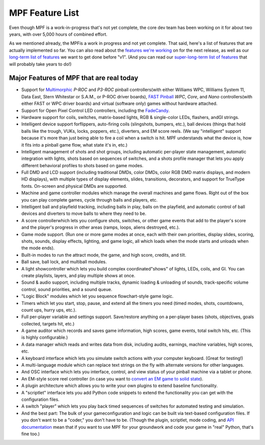 MPF Feature List
================

Even though MPF is a work-in-progress that's not yet complete, the core dev team
has been working on it for about two years, with over 5,000 hours of combined
effort.

As we mentioned already, the MPFis a work in progress and not yet
complete. That said, here's a list of features that are actually
implemented so far. You can also read about the `features we're
working`_ on for the next release, as well as our `long-term list of
features`_ we want to get done before "v1". (And you can read our
`super-long-term list of features`_ that will probably take years to
do!)

Major Features of MPF that are real today
-----------------------------------------

+ Support for `Multimorphic`_ *P-ROC* and *P3-ROC* pinball
  controllers(with either Williams WPC, Williams System 11, Data East,
  Stern Whitestar or S.A.M., or P-ROC driver boards), `FAST Pinball`_
  *WPC*, *Core*, and *Nano* controllers(with either FAST or WPC driver
  boards) and virtual (software only) games without hardware attached.
+ Support for Open Pixel Control LED controllers, including the
  `FadeCandy`_.
+ Hardware support for coils, switches, matrix-based lights, RGB &
  single-color LEDs, flashers, andGI strings.
+ Intelligent device support forflippers, auto-firing coils
  (slingshots, bumpers, etc.), ball devices (things that hold balls like
  the trough, VUKs, locks, poppers, etc.), diverters, and EM score
  reels. (We say "intelligent" support because it's more than just being
  able to fire a coil when a switch is hit. MPF understands what the
  device is, how it fits into a pinball game flow, what state it's in,
  etc.)
+ Intelligent management of shots and shot groups, including automatic
  per-player state management, automatic integration with lights, shots
  based on sequences of switches, and a shots profile manager that lets
  you apply different behavioral profiles to shots based on game modes.
+ Full DMD and LCD support (including traditional DMDs, color DMDs,
  color RGB DMD matrix displays, and modern HD displays), with multiple
  types of display elements, slides, transitions, decorators, and
  support for TrueType fonts. On-screen and physical DMDs are supported.
+ Machine and game controller modules which manage the overall
  machines and game flows. Right out of the box you can play complete
  games, cycle through balls and players, etc.
+ Intelligent ball and playfield tracking, including balls in play,
  balls on the playfield, and automatic control of ball devices and
  diverters to move balls to where they need to be.
+ A score controllerwhich lets you configure shots, switches, or other
  game events that add to the player's score and the player's progress
  in other areas (ramps, loops, aliens destroyed, etc.).
+ Game mode support. (Run one or more game modes at once, each with
  their own priorities, display slides, scoring, shots, sounds, display
  effects, lighting, and game logic, all which loads when the mode
  starts and unloads when the mode ends).
+ Built-in modes to run the attract mode, the game, and high score,
  credits, and tilt.
+ Ball save, ball lock, and multiball modules.
+ A light showcontroller which lets you build complex
  coordinated"shows" of lights, LEDs, coils, and GI. You can create
  playlists, layers, and play multiple shows at once.
+ Sound & audio support, including multiple tracks, dynamic loading &
  unloading of sounds, track-specific volume control, sound priorities,
  and a sound queue.
+ "Logic Block" modules which let you sequence flowchart-style game
  logic.
+ Timers which let you start, stop, pause, and extend all the timers
  you need (timed modes, shots, countdowns, count ups, hurry ups, etc.).
+ Full per-player variable and settings support. Save/restore anything
  on a per-player bases (shots, objectives, goals collected, targets
  hit, etc.)
+ A game auditor which records and saves game information, high
  scores, game events, total switch hits, etc. (This is highly
  configurable.)
+ A data manager which reads and writes data from disk, including
  audits, earnings, machine variables, high scores, etc.
+ A keyboard interface which lets you simulate switch actions with
  your computer keyboard. (Great for testing!)
+ A multi-language module which can replace text strings on the fly
  with alternate versions for other languages.
+ And OSC interface which lets you interface, control, and view status
  of your pinball machine via a tablet or phone.
+ An EM-style score reel controller (in case you want to `convert an
  EM game to solid state`_).
+ A plugin architecture which allows you to write your own plugins to
  extend baseline functionality.
+ A "scriptlet" interface lets you add Python code snippets to extend
  the functionality you can get with the configuration files.
+ A switch "player" which lets you play back timed sequences of
  switches for automated testing and simulation.
+ And the best part: The bulk of your gameconfiguration and logic can
  be built via text-based configuration files. If you don't want to be a
  "coder," you don't have to be. (Though the plugin, scriptlet, mode
  coding, and `API documentation`_ mean that if you want to use MPF for
  your groundwork and code your game in "real" Python, that's fine too.)


.. _FAST Pinball: http://www.fastpinball.com
.. _API documentation: /apidocs
.. _Multimorphic: http://www.pinballcontrollers.com
.. _super-long-term list of features: https://missionpinball.com/blog/2014/10/the-mission-pinball-framework-roadmap-vision-for-the-future-of-pinball/
.. _features we're working: https://missionpinball.com/docs/road-map/currently-in-dev/
.. _FadeCandy: http://www.adafruit.com/products/1689
.. _long-term list of features: https://missionpinball.com/docs/road-map/
.. _convert an EM game to solid state: /blog/category/big-shot-em-conversion/
